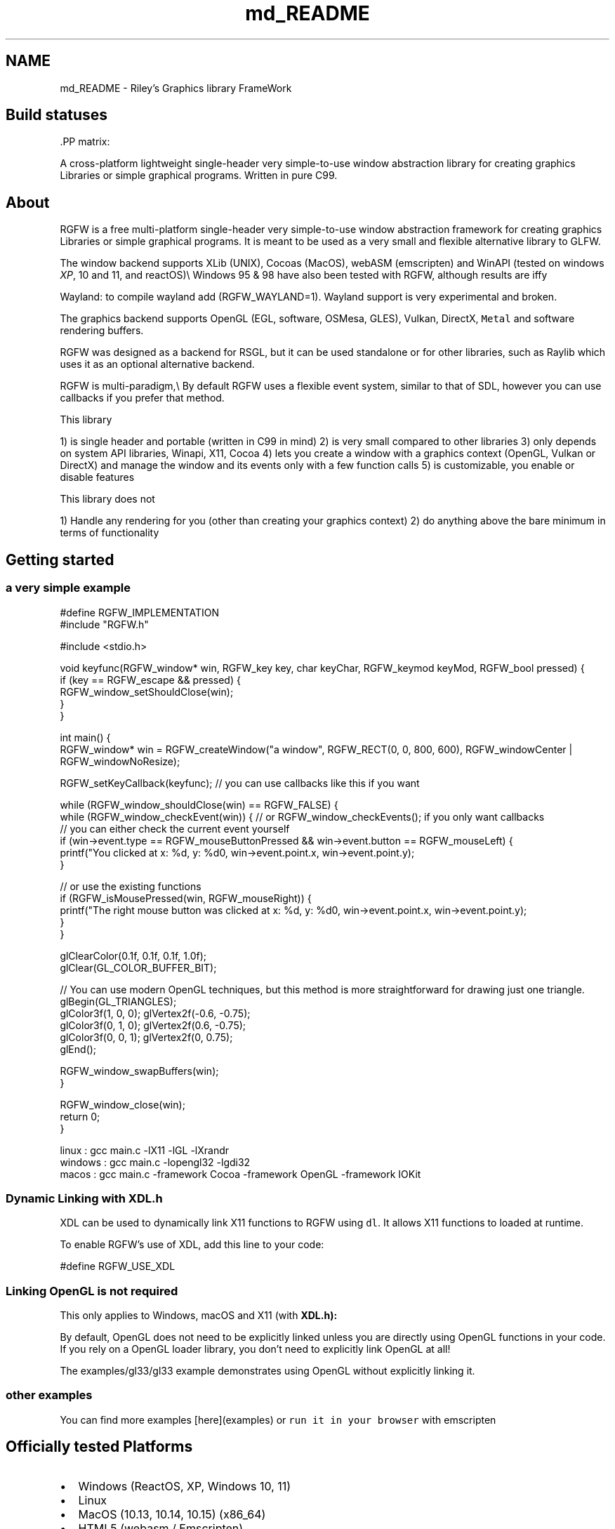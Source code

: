 .TH "md_README" 3 "Wed Jan 29 2025" "RGFW" \" -*- nroff -*-
.ad l
.nh
.SH NAME
md_README \- Riley's Graphics library FrameWork 
.PP

.SH "Build statuses"
.PP
  
.PP
\fC\fP.PP
matrix: \fC\fP
.PP
A cross-platform lightweight single-header very simple-to-use window abstraction library for creating graphics Libraries or simple graphical programs\&. Written in pure C99\&.
.SH "About"
.PP
RGFW is a free multi-platform single-header very simple-to-use window abstraction framework for creating graphics Libraries or simple graphical programs\&. It is meant to be used as a very small and flexible alternative library to GLFW\&.
.PP
The window backend supports XLib (UNIX), Cocoas (MacOS), webASM (emscripten) and WinAPI (tested on windows \fIXP\fP, 10 and 11, and reactOS)\\ Windows 95 & 98 have also been tested with RGFW, although results are iffy 
.br
.PP
Wayland: to compile wayland add (RGFW_WAYLAND=1)\&. Wayland support is very experimental and broken\&.
.PP
The graphics backend supports OpenGL (EGL, software, OSMesa, GLES), Vulkan, DirectX, \fCMetal\fP and software rendering buffers\&.
.PP
RGFW was designed as a backend for RSGL, but it can be used standalone or for other libraries, such as Raylib which uses it as an optional alternative backend\&.
.PP
RGFW is multi-paradigm,\\ By default RGFW uses a flexible event system, similar to that of SDL, however you can use callbacks if you prefer that method\&.
.PP
This library
.PP
1) is single header and portable (written in C99 in mind) 2) is very small compared to other libraries 3) only depends on system API libraries, Winapi, X11, Cocoa 4) lets you create a window with a graphics context (OpenGL, Vulkan or DirectX) and manage the window and its events only with a few function calls 5) is customizable, you enable or disable features
.PP
This library does not
.PP
1) Handle any rendering for you (other than creating your graphics context) 2) do anything above the bare minimum in terms of functionality
.SH "Getting started"
.PP
.SS "a very simple example"
.PP
.nf
#define RGFW_IMPLEMENTATION
#include "RGFW\&.h"

#include <stdio\&.h>

void keyfunc(RGFW_window* win, RGFW_key key, char keyChar, RGFW_keymod keyMod, RGFW_bool pressed) {
    if (key == RGFW_escape && pressed) {
        RGFW_window_setShouldClose(win);
    }
}

int main() {
    RGFW_window* win = RGFW_createWindow("a window", RGFW_RECT(0, 0, 800, 600), RGFW_windowCenter | RGFW_windowNoResize);

    RGFW_setKeyCallback(keyfunc); // you can use callbacks like this if you want

    while (RGFW_window_shouldClose(win) == RGFW_FALSE) {
        while (RGFW_window_checkEvent(win)) {  // or RGFW_window_checkEvents(); if you only want callbacks
            // you can either check the current event yourself
            if (win->event\&.type == RGFW_mouseButtonPressed && win->event\&.button == RGFW_mouseLeft) {
                printf("You clicked at x: %d, y: %d\n", win->event\&.point\&.x, win->event\&.point\&.y);
            }

            // or use the existing functions
            if (RGFW_isMousePressed(win, RGFW_mouseRight)) {
                printf("The right mouse button was clicked at x: %d, y: %d\n", win->event\&.point\&.x, win->event\&.point\&.y);
            }
        }
        
        glClearColor(0\&.1f, 0\&.1f, 0\&.1f, 1\&.0f);
        glClear(GL_COLOR_BUFFER_BIT);

        // You can use modern OpenGL techniques, but this method is more straightforward for drawing just one triangle\&.
        glBegin(GL_TRIANGLES);
        glColor3f(1, 0, 0); glVertex2f(-0\&.6, -0\&.75);
        glColor3f(0, 1, 0); glVertex2f(0\&.6, -0\&.75);
        glColor3f(0, 0, 1); glVertex2f(0, 0\&.75);
        glEnd();

        RGFW_window_swapBuffers(win);
    }

    RGFW_window_close(win);
    return 0;
}
.fi
.PP
.PP
.PP
.nf
linux : gcc main\&.c -lX11 -lGL -lXrandr
windows : gcc main\&.c -lopengl32 -lgdi32
macos : gcc main\&.c -framework Cocoa -framework OpenGL -framework IOKit
.fi
.PP
.SS "Dynamic Linking with XDL\&.h"
XDL can be used to dynamically link X11 functions to RGFW using \fCdl\fP\&. It allows X11 functions to loaded at runtime\&.
.PP
To enable RGFW's use of XDL, add this line to your code:
.PP
.PP
.nf
#define RGFW_USE_XDL
.fi
.PP
.SS "Linking OpenGL is not required"
This only applies to Windows, macOS and X11 (with \fC\fBXDL\&.h\fP\fP):
.PP
By default, OpenGL does not need to be explicitly linked unless you are directly using OpenGL functions in your code\&. If you rely on a OpenGL loader library, you don't need to explicitly link OpenGL at all!
.PP
The examples/gl33/gl33 example demonstrates using OpenGL without explicitly linking it\&.
.SS "other examples"
.PP
You can find more examples [here](examples) or \fCrun it in your browser\fP with emscripten
.SH "Officially tested Platforms"
.PP
.IP "\(bu" 2
Windows (ReactOS, XP, Windows 10, 11)
.IP "\(bu" 2
Linux
.IP "\(bu" 2
MacOS (10\&.13, 10\&.14, 10\&.15) (x86_64)
.IP "\(bu" 2
HTML5 (webasm / Emscripten)
.IP "\(bu" 2
Raspberry PI OS
.PP
.SH "Supported GUI libraries"
.PP
A list of GUI libraries that can be used with RGFW can be found on the RGFW wiki \fChere\fP
.SH "Documentation"
.PP
There is a lot of in-header-documentation, but more documentation can be found at https://colleagueriley.github.io/RGFW/docs/index.html If you wish to build the documentation yourself, there is also a Doxygen file attached\&.
.SH "Bindings"
.PP
A list of bindings can be found on the RGFW wiki \fChere\fP
.SH "projects"
.PP
A list of projects that use RGFW can be found on the RGFW wiki \fChere\fP
.SH "Contacts"
.PP
.IP "\(bu" 2
email : ColleagueRiley@gmail.com
.IP "\(bu" 2
discord : ColleagueRiley
.IP "\(bu" 2
discord server : https://discord.gg/pXVNgVVbvh
.IP "\(bu" 2
matrix space: https://matrix.to/#/#rsgl-is-sili:matrix.org
.IP "\(bu" 2
BlueSky https://bsky.app/profile/colleagueriley.bsky.social
.IP "\(bu" 2
Twitter/X : https://x.com/ColleagueRiley
.PP
.SH "Supporting RGFW"
.PP
There is a RGFW wiki page about things you can do if you want to support the development of RGFW \fChere\fP\&.
.SH "RGFW vs GLFW"
.PP
A comparison of RGFW and GLFW can be found at \fCon the wiki\fP
.SH "License"
.PP
RGFW uses the Zlib/libPNG license, this means you can use RGFW freely as long as you do not claim you wrote this software, mark altered versions as such and keep the license included with the header\&.
.PP
.PP
.nf
Permission is granted to anyone to use this software for any purpose,
including commercial applications, and to alter it and redistribute it
freely, subject to the following restrictions:
  
1\&. The origin of this software must not be misrepresented; you must not
   claim that you wrote the original software\&. If you use this software
   in a product, an acknowledgment in the product documentation would be
   appreciated but is not required\&. 
2\&. Altered source versions must be plainly marked as such, and must not be
   misrepresented as being the original software\&.
3\&. This notice may not be removed or altered from any source distribution\&.
.fi
.PP
 
